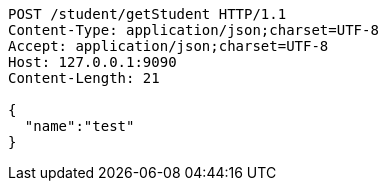 [source,http,options="nowrap"]
----
POST /student/getStudent HTTP/1.1
Content-Type: application/json;charset=UTF-8
Accept: application/json;charset=UTF-8
Host: 127.0.0.1:9090
Content-Length: 21

{
  "name":"test"
}
----